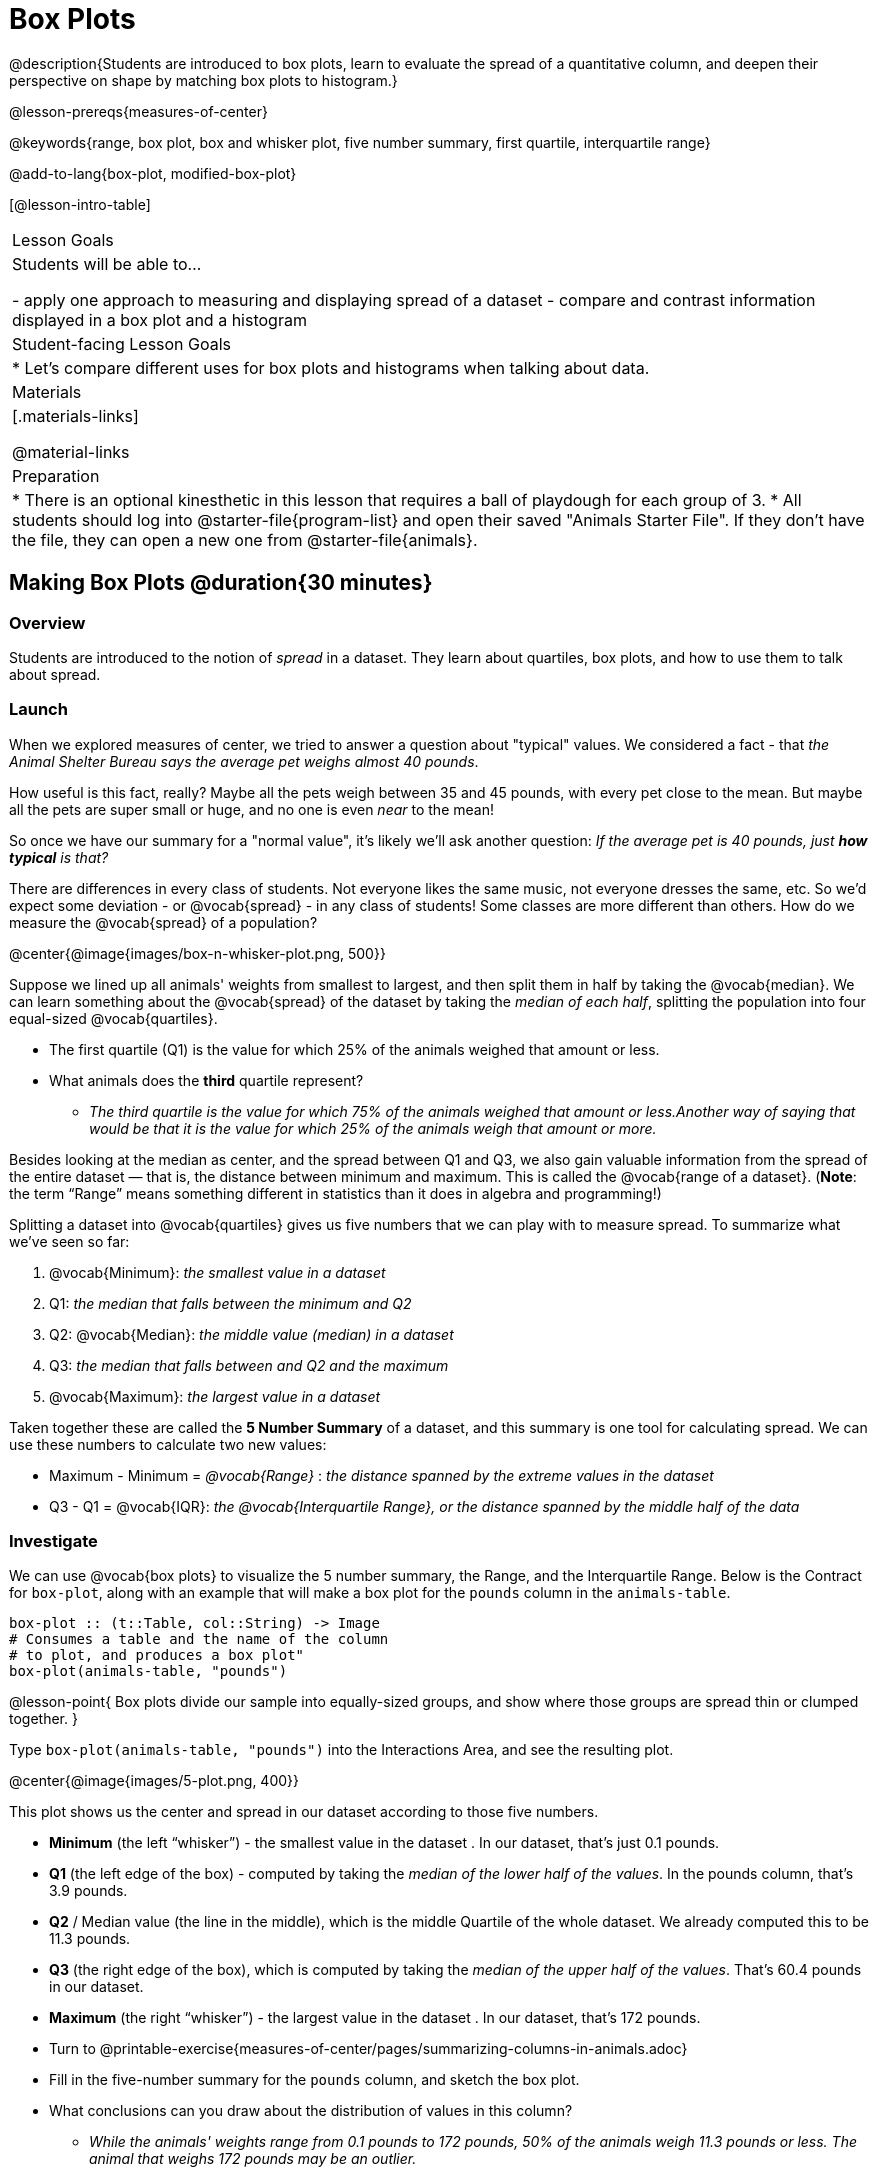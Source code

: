 = Box Plots

@description{Students are introduced to box plots, learn to evaluate the spread of a quantitative column, and deepen their perspective on shape by matching box plots to histogram.}

@lesson-prereqs{measures-of-center}

@keywords{range, box plot, box and whisker plot, five number summary, first quartile, interquartile range}

@add-to-lang{box-plot, modified-box-plot}

[@lesson-intro-table]
|===
| Lesson Goals
| Students will be able to...

- apply one approach to measuring and displaying spread of a dataset
- compare and contrast information displayed in a box plot and a histogram

| Student-facing Lesson Goals
|

* Let's compare different uses for box plots and histograms when talking about data.

| Materials
|[.materials-links]

@material-links

| Preparation
|
* There is an optional kinesthetic in this lesson that requires a ball of playdough for each group of 3.
* All students should log into @starter-file{program-list} and open their saved "Animals Starter File". If they don't have the file, they can open a new one from @starter-file{animals}.

|===


== Making Box Plots @duration{30 minutes}

=== Overview
Students are introduced to the notion of _spread_ in a dataset. They learn about quartiles, box plots, and how to use them to talk about spread.

=== Launch
When we explored measures of center, we tried to answer a question about "typical" values. We considered a fact - that _the Animal Shelter Bureau says the average pet weighs almost 40 pounds_.

How useful is this fact, really? Maybe all the pets weigh between 35 and 45 pounds, with every pet close to the mean. But maybe all the pets are super small or huge, and no one is even _near_ to the mean!


So once we have our summary for a "normal value", it's likely we'll ask another question: _If the average pet is 40 pounds, just **how typical** is that?_

There are differences in every class of students. Not everyone likes the same music, not everyone dresses the same, etc. So we'd expect some deviation - or @vocab{spread} - in any class of students! Some classes are more different than others. How do we measure the @vocab{spread} of a population?

@center{@image{images/box-n-whisker-plot.png, 500}}

Suppose we lined up all animals' weights from smallest to largest, and then split them in half by taking the @vocab{median}. We can learn something about the @vocab{spread} of the dataset by taking the _median of each half_, splitting the population into four equal-sized @vocab{quartiles}.

[.lesson-instruction]
- The first quartile (Q1) is the value for which 25% of the animals weighed that amount or less.
- What animals does the *third* quartile represent?
** _The third quartile is the value for which 75% of the animals weighed that amount or less.Another way of saying that would be that it is the value for which 25% of the animals weigh that amount or more._

Besides looking at the median as center, and the spread between Q1 and Q3, we also gain valuable information from the spread of the entire dataset — that is, the distance between minimum and maximum. This is called the @vocab{range of a dataset}. (*Note*: the term “Range” means something different in statistics than it does in algebra and programming!)

Splitting a dataset into @vocab{quartiles} gives us five numbers that we can play with to measure spread. To summarize what we've seen so far:

. @vocab{Minimum}: _the smallest value in a dataset_
. Q1: _the median that falls between the minimum and Q2_
. Q2: @vocab{Median}: _the middle value (median) in a dataset_
. Q3: _the median that falls between and Q2 and the maximum_
. @vocab{Maximum}: _the largest value in a dataset_

Taken together these are called the **5 Number Summary** of a dataset, and this summary is one tool for calculating spread. We can use these numbers to calculate two new values:

- Maximum - Minimum = _@vocab{Range}_ :  _the distance spanned by the extreme values in the dataset_
- Q3 - Q1 = @vocab{IQR}:  _the @vocab{Interquartile Range}, or the distance spanned by the middle half of the data_

=== Investigate
We can use @vocab{box plots} to visualize the 5 number summary, the Range, and the Interquartile Range. Below is the Contract for `box-plot`, along with an example that will make a box plot for the `pounds` column in the `animals-table`.

```
box-plot :: (t::Table, col::String) -> Image
# Consumes a table and the name of the column
# to plot, and produces a box plot"
box-plot(animals-table, "pounds")
```

@lesson-point{
Box plots divide our sample into equally-sized groups, and show where those groups are spread thin or clumped together.
}

[.lesson-instruction]
Type `box-plot(animals-table, "pounds")` into the Interactions Area, and see the resulting plot.

@center{@image{images/5-plot.png,  400}}

This plot shows us the center and spread in our dataset according to those five numbers.

- **Minimum** (the left “whisker”) - the smallest value in the dataset . In our dataset, that’s just 0.1 pounds.
- **Q1** (the left edge of the box) - computed by taking the _median of the lower half of the values_. In the pounds column, that’s 3.9 pounds.
- **Q2** / Median value (the line in the middle), which is the middle Quartile of the whole dataset. We already computed this to be 11.3 pounds.
- **Q3** (the right edge of the box), which is computed by taking the _median of the upper half of the values_. That’s 60.4 pounds in our dataset.
- **Maximum** (the right “whisker”) - the largest value in the dataset . In our dataset, that’s 172 pounds.

[.lesson-instruction]
* Turn to @printable-exercise{measures-of-center/pages/summarizing-columns-in-animals.adoc}
* Fill in the five-number summary for the `pounds` column, and sketch the box plot.
* What conclusions can you draw about the distribution of values in this column?
** _While the animals' weights range from 0.1 pounds to 172 pounds, 50% of the animals weigh 11.3 pounds or less. The animal that weighs 172 pounds may be an outlier._

=== Common Misconceptions
It is extremely common for students to forget that every quartile _always_ includes 25% of the dataset. This will need to be heavily reinforced.

=== Synthesize

[.lesson-instruction]
- What percentage of points fall in the first quartile?
** 25%
- What percentage of points fall in the second quartile?
** 25%
- What percentage of points fall in the third quartile?
** 25%
- What percentage of points fall in the fourth quartile?
** 25%
- What percentage of points fall in the **Interquartile Range** (IQR)?
** 50%
- What percentage of points fall within the Range?
** 100%

== Interpreting Box Plots @duration{30 minutes}

=== Overview
Students learn how to read a box plot, and consider spread and variability. They connect this visualization of spread to what they learned about histograms.

=== Launch
Just as pie and bar charts are ways of visualizing categorical data, box plots and histograms are both ways of visualizing the shape of quantitative data.

Box plots make it easy to see the 5-number summary, and compare the Range and Interquartile Range. Histograms make it easier to see skewness and more details of the shape, offering more granularity when using smaller bins.

Left-skewness is seen as a long tail in a histogram. In a box plot, it's seen as a longer left "whisker" or more spread in the left part of the box. Likewise, right skewness is shown as a longer right "whisker" or more spread in the right part of the box.

@lesson-point{
Box plots and histograms give us two different views on the concept of shape.
}

[.cols="^1,^1", options="header"]
|===
|               | Intervals | Points-per-Interval
| **Box Plots** | Variable  | Fixed
| **Histograms**| Fixed     | Variable
|===

*Histograms:* fixed intervals (“bins”) with variable numbers of data points in each one. Points “pile up in bins”, so we can see how many are in each. __Larger bars show where the clusters are.__

*Box plots:* variable intervals (“quartiles”) with a fixed number of data points in each one. Treats data more like “pizza dough”, dividing it into four equal quarters showing where the data is tightly clumped or spread thin. __Smaller intervals show where the clusters are.__

@strategy{
@span{.title}{Kinesthetic Activity}

Divide the class into groups, and give each group a ruler and a ball of playdough. Have them draw a number line from 0-6 with the ruler, marking off the points at 0, 3, 4, 4.5 and 6 inches. Have the groups roll the dough into a thick cylinder, divide that cylinder in half, and then split each half to form four __equally-sized cylinders__. The playdough represents a @vocab{sample}, with values divided into four @vocab{quartiles}.

Box plots stretch and squeeze these equal quartiles across a number line, so that each quartile fills up an interval in that quartile. On their number line, students have intervals from 0-3, 3-4, 4-4.5, and 4.5-6. Have students roll their cylinders so that they fill each of these intervals, retaining a uniform thickness.

They should notice that shorter intervals have __thicker cylinders__, and longer ones have skinny ones. Even though a box plot doesn't show us the thickness of the data points, we can tell that a small intervals has the same amount of data "squeezed" into it as a large interval.

}

=== Investigate
[.lesson-instruction]
- Complete @printable-exercise{pages/identifying-shape-boxplots.adoc} and see if you can describe box plots using what you know about skewness.
- To make connections between histograms and box plots, complete @printable-exercise{pages/matching-boxplots-to-histograms.adoc}
- @optional Complete @opt-printable-exercise{pages/matching-boxplots-to-histograms-2.adoc} and/or @opt-online-exercise{https://teacher.desmos.com/activitybuilder/custom/601974faad8cb40d1c603324, Matching Box Plots to Histograms}

@strategy{
@span{.title}{Modified Box Plots}
More Statistics- or Math-oriented classes will also be familiar with __modified box plots__ (@link{https://www.youtube.com/watch?v=Cm_852R8JPw, video explanation}), which remove outliers from the box-and-whisker and draw them as asterisks outside of the plot. Modified box plots are also available in Bootstrap:Data Science, using the following Contract:

@show{(contract 'modified-box-plot '((table-name Table) (column String)) "Image")}
}


[.lesson-instruction]
You've learned about @vocab{quartiles}, max and min, @vocab{interquartile range}, and more. With a partner, complete the @printable-exercise{boxplot-vocab-map.pdf, Box Plot Vocab Concept Map} and see if you can draw connections between these concepts!

=== Synthesize
Histograms, box plots, and measures of center and spread are all different ways to get at the @vocab{shape} of our data. It's important to get comfortable using every tool in the toolbox when discussing shape!

We started talking about measures of center with a single question: __is "average" the right measure to use when talking about animals' weights?__ Now that we've explored the spread of the dataset, do you agree or disagree that average is the right summary?

@strategy{
@span{.title}{Project Option: Stress or Chill?}

Students can gather data about their own lives, and use what they've learned in the class so far to analyze it. @opt-project{stress-project.html, rubric-stress-or-chill.adoc} can be used as a mid-term or formative assessment, or as a capstone for a limited implementation of Bootstrap:Data Science. 
}

== Data Exploration Project (Box Plots) @duration{flexible}

=== Overview
Students apply what they have learned about box plots to their chosen dataset. They will add three items to their @starter-file{exploration-project}: (1) at least two box plots, (2) the corresponding five-number summaries, and (3) any interesting questions they develop. To learn more about the sequence and scope of the Exploration Project, visit @lesson-link{project-data-exploration}.

=== Launch

Let’s review what we have learned about making and interpreting box plots.

[.lesson-instruction]
- Does a box plot display categorical or quantitative data? How many columns of data does a box plot display?
** _Box plots display a single column of quantitative data._
- How are box plots similar to histograms? How are they different?
** _Box plots and histograms give us two different views on the concept of shape. Histograms have fixed intervals ("bins") with variables numbers of data points in each one. Boxplots have variable intervals ("quartiles") with a fixed number of data points in each one._
- When we build a box plot from a quantitative column in Pyret, there's a five-number summary at the top. What does it tell us about the column?
** _The five-number summary includes the minimum, medium, and maximum. It also includes the median of the lower half of the values, and the median of the upper half of the data points._

=== Investigate

Let’s connect what we know about box plots to your chosen dataset.

[.lesson-instruction]
- Open your chosen dataset starter file in Pyret.
** _Teachers: Students have the opportunity to choose a dataset that interests them from our @lesson-link{choosing-your-dataset/pages/datasets-and-starter-files.adoc, "List of Datasets"} in the @lesson-link{choosing-your-dataset} lesson._
- Remind yourself which two columns you investigated in the @lesson-link{measures-of-center} lesson and make a box plot for one of them.
- What question does your display answer?
** _Possible responses: How is the data for a certain column distributed? Are the values close together or really spread out? Are their any outliers?_
- Now, write down that question in the top section of @printable-exercise{data-cycle-quantitative.adoc}
- Then, complete the rest of the data cycle, recording how you considered, analyzed and interpreted the question.
- Repeat this process for the other column you explored before (and any others you are curious about).
** _Note: If students want to investigate new columns from their dataset, they will need to copy/paste additional Measures of Center and Spread slides into their Explorartion Project and calculate the mean, median and modes for the new columns._

@teacher{Confirm that all students have created and understand how to interpret their box plots. Once you are confident that all students have made adequate progress, invite them to access their @starter-file{exploration-project} from Google Drive.}

[.lesson-instruction]
- *It’s time to add to your @starter-file{exploration-project}.*
- Find the box plot slide in the "Making Displays" section and copy/paste your first box plot here. Duplicate the slide to add your other box plots.
- Add the five-number summaries from these plots to the corresponding "Measures of Center and Spread" slides. 
- Be sure to also add any interesting questions that you developed while making and thinking about box plots to the "My Questions" slide at the end of the deck.

=== Synthesize
Share your findings!

What @vocab{shape} did you notice in your box plots?

Did you discover anything surprising or interesting about your dataset?

What, if any, outliers did you discover when making box plots?

When your compared your findings with others, did they make any interesting discoveries? (For instance: Did everyone find outliers? Was there more or less similarity than expected?)


== Additional Exercises
- @opt-online-exercise{https://teacher.desmos.com/activitybuilder/custom/601c35a8e9fd103e94acee2b, Card Sort: What Information does the Box & Whisker Plot tell us?}
- @opt-online-exercise{https://teacher.desmos.com/activitybuilder/custom/5fe89eeaaef67d0cea85ba5e, "Matching Vocabulary to Definitions"}
